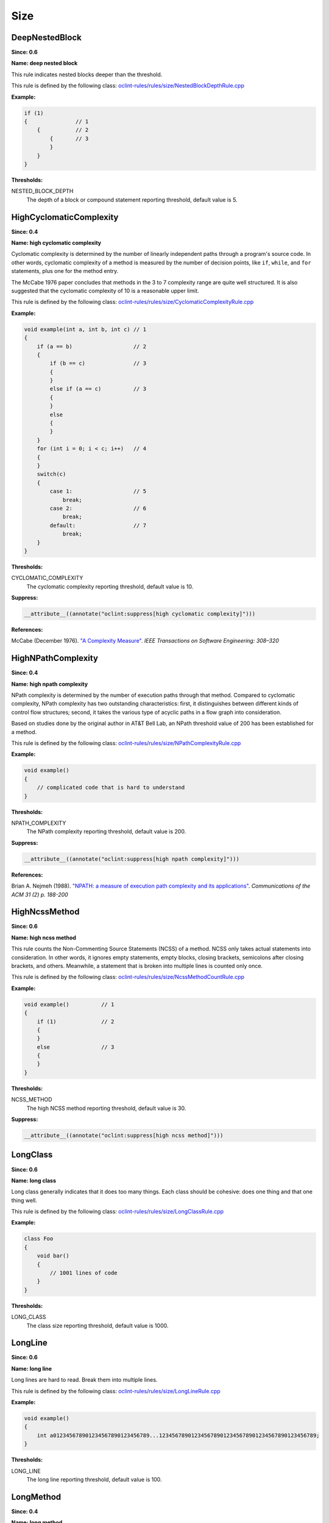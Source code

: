 Size
====

DeepNestedBlock
---------------

**Since: 0.6**

**Name: deep nested block**

This rule indicates nested blocks deeper than the threshold.

This rule is defined by the following class: `oclint-rules/rules/size/NestedBlockDepthRule.cpp <https://github.com/oclint/oclint/blob/master/oclint-rules/rules/size/NestedBlockDepthRule.cpp>`_

**Example:**


.. code-block:: cpp

    if (1)
    {               // 1
        {           // 2
            {       // 3
            }
        }
    }
        

**Thresholds:**

NESTED_BLOCK_DEPTH
    The depth of a block or compound statement reporting threshold, default value is 5.

HighCyclomaticComplexity
------------------------

**Since: 0.4**

**Name: high cyclomatic complexity**


Cyclomatic complexity is determined by the number of linearly independent paths
through a program's source code. In other words, cyclomatic complexity of a method
is measured by the number of decision points, like ``if``, ``while``, and ``for``
statements, plus one for the method entry.

The McCabe 1976 paper concludes that methods in the 3 to 7 complexity range
are quite well structured. It is also suggested that
the cyclomatic complexity of 10 is a reasonable upper limit.
        

This rule is defined by the following class: `oclint-rules/rules/size/CyclomaticComplexityRule.cpp <https://github.com/oclint/oclint/blob/master/oclint-rules/rules/size/CyclomaticComplexityRule.cpp>`_

**Example:**


.. code-block:: cpp

    void example(int a, int b, int c) // 1
    {
        if (a == b)                   // 2
        {
            if (b == c)               // 3
            {
            }
            else if (a == c)          // 3
            {
            }
            else
            {
            }
        }
        for (int i = 0; i < c; i++)   // 4
        {
        }
        switch(c)
        {
            case 1:                   // 5
                break;
            case 2:                   // 6
                break;
            default:                  // 7
                break;
        }
    }
        

**Thresholds:**

CYCLOMATIC_COMPLEXITY
    The cyclomatic complexity reporting threshold, default value is 10.

**Suppress:**

.. code-block:: cpp

    __attribute__((annotate("oclint:suppress[high cyclomatic complexity]")))


**References:**

McCabe (December 1976). `"A Complexity Measure" <http://www.literateprogramming.com/mccabe.pdf>`_.
*IEEE Transactions on Software Engineering: 308–320*
        
HighNPathComplexity
-------------------

**Since: 0.4**

**Name: high npath complexity**


NPath complexity is determined by the number of execution paths through that method.
Compared to cyclomatic complexity, NPath complexity has two outstanding characteristics:
first, it distinguishes between different kinds of control flow structures;
second, it takes the various type of acyclic paths in a flow graph into consideration.

Based on studies done by the original author in AT&T Bell Lab,
an NPath threshold value of 200 has been established for a method.
        

This rule is defined by the following class: `oclint-rules/rules/size/NPathComplexityRule.cpp <https://github.com/oclint/oclint/blob/master/oclint-rules/rules/size/NPathComplexityRule.cpp>`_

**Example:**


.. code-block:: cpp

    void example()
    {
        // complicated code that is hard to understand
    }
        

**Thresholds:**

NPATH_COMPLEXITY
    The NPath complexity reporting threshold, default value is 200.

**Suppress:**

.. code-block:: cpp

    __attribute__((annotate("oclint:suppress[high npath complexity]")))


**References:**

Brian A. Nejmeh  (1988). `"NPATH: a measure of execution path complexity and its applications"
<https://dl.acm.org/doi/10.1145/42372.42379>`_. *Communications of the ACM 31 (2) p. 188-200*
        
HighNcssMethod
--------------

**Since: 0.6**

**Name: high ncss method**

This rule counts the Non-Commenting Source Statements (NCSS) of a method. NCSS only takes actual statements into consideration. In other words, it ignores empty statements, empty blocks, closing brackets, semicolons after closing brackets, and others. Meanwhile, a statement that is broken into multiple lines is counted only once.

This rule is defined by the following class: `oclint-rules/rules/size/NcssMethodCountRule.cpp <https://github.com/oclint/oclint/blob/master/oclint-rules/rules/size/NcssMethodCountRule.cpp>`_

**Example:**


.. code-block:: cpp

    void example()          // 1
    {
        if (1)              // 2
        {
        }
        else                // 3
        {
        }
    }
        

**Thresholds:**

NCSS_METHOD
    The high NCSS method reporting threshold, default value is 30.

**Suppress:**

.. code-block:: cpp

    __attribute__((annotate("oclint:suppress[high ncss method]")))

LongClass
---------

**Since: 0.6**

**Name: long class**

Long class generally indicates that it does too many things. Each class should be cohesive: does one thing and that one thing well.

This rule is defined by the following class: `oclint-rules/rules/size/LongClassRule.cpp <https://github.com/oclint/oclint/blob/master/oclint-rules/rules/size/LongClassRule.cpp>`_

**Example:**


.. code-block:: cpp

    class Foo
    {
        void bar()
        {
            // 1001 lines of code
        }
    }
        

**Thresholds:**

LONG_CLASS
    The class size reporting threshold, default value is 1000.

LongLine
--------

**Since: 0.6**

**Name: long line**

Long lines are hard to read. Break them into multiple lines.

This rule is defined by the following class: `oclint-rules/rules/size/LongLineRule.cpp <https://github.com/oclint/oclint/blob/master/oclint-rules/rules/size/LongLineRule.cpp>`_

**Example:**


.. code-block:: cpp

    void example()
    {
        int a012345678901234567890123456789...1234567890123456789012345678901234567890123456789;
    }
        

**Thresholds:**

LONG_LINE
    The long line reporting threshold, default value is 100.

LongMethod
----------

**Since: 0.4**

**Name: long method**

Long method generally indicates that this method tries to do many things. Each method should do one thing and that one thing well.

This rule is defined by the following class: `oclint-rules/rules/size/LongMethodRule.cpp <https://github.com/oclint/oclint/blob/master/oclint-rules/rules/size/LongMethodRule.cpp>`_

**Example:**


.. code-block:: cpp

    void example()
    {
        cout << "hello world";
        cout << "hello world";
        // repeat 48 times
    }
        

**Thresholds:**

LONG_METHOD
    The long method reporting threshold, default value is 50.

TooManyFields
-------------

**Since: 0.7**

**Name: too many fields**

A class with too many fields indicates it does too many things and lacks proper abstraction. It can be redesigned to have fewer fields.

This rule is defined by the following class: `oclint-rules/rules/size/TooManyFieldsRule.cpp <https://github.com/oclint/oclint/blob/master/oclint-rules/rules/size/TooManyFieldsRule.cpp>`_

**Example:**


.. code-block:: cpp

    class c
    {
        int a, b;
        int c;
        // ...
        int l;
        int m, n;
        // ...
        int x, y, z;

        void m() {}
    };
        

**Thresholds:**

TOO_MANY_FIELDS
    The reporting threshold for too many fields, default value is 20.

TooManyMethods
--------------

**Since: 0.7**

**Name: too many methods**

A class with too many methods indicates it does too many things and is hard to read and understand. It usually contains complicated code, and should be refactored.

This rule is defined by the following class: `oclint-rules/rules/size/TooManyMethodsRule.cpp <https://github.com/oclint/oclint/blob/master/oclint-rules/rules/size/TooManyMethodsRule.cpp>`_

**Example:**


.. code-block:: cpp

    class c
    {
        int a();
        int b();
        int c();
        // ...
        int l();
        int m();
        int n();
        // ...
        int x();
        int y();
        int z();
        int aa();
        int ab();
        int ac();
        int ad();
        int ae();
    };
        

**Thresholds:**

TOO_MANY_METHODS
    The reporting threshold for too many methods, default value is 30.

TooManyParameters
-----------------

**Since: 0.7**

**Name: too many parameters**

Methods with too many parameters are hard to understand and maintain, and are thirsty for refactorings, like `Replace Parameter With method <https://www.refactoring.com/catalog/replaceParameterWithMethod.html>`_, `Introduce Parameter Object <https://www.refactoring.com/catalog/introduceParameterObject.html>`_, or `Preserve Whole Object <https://www.refactoring.com/catalog/preserveWholeObject.html>`_.

This rule is defined by the following class: `oclint-rules/rules/size/TooManyParametersRule.cpp <https://github.com/oclint/oclint/blob/master/oclint-rules/rules/size/TooManyParametersRule.cpp>`_

**Example:**


.. code-block:: cpp

    void example(int a, int b, int c, int d, int e, int f,
        int g, int h, int i, int j, int k, int l)
    {
    }
        

**Thresholds:**

TOO_MANY_PARAMETERS
    The reporting threshold for too many parameters, default value is 10.


**References:**

Fowler, Martin (1999). *Refactoring: Improving the design of existing code.* Addison Wesley.
        

.. Generated on Wed Dec 30 09:22:10 2020

